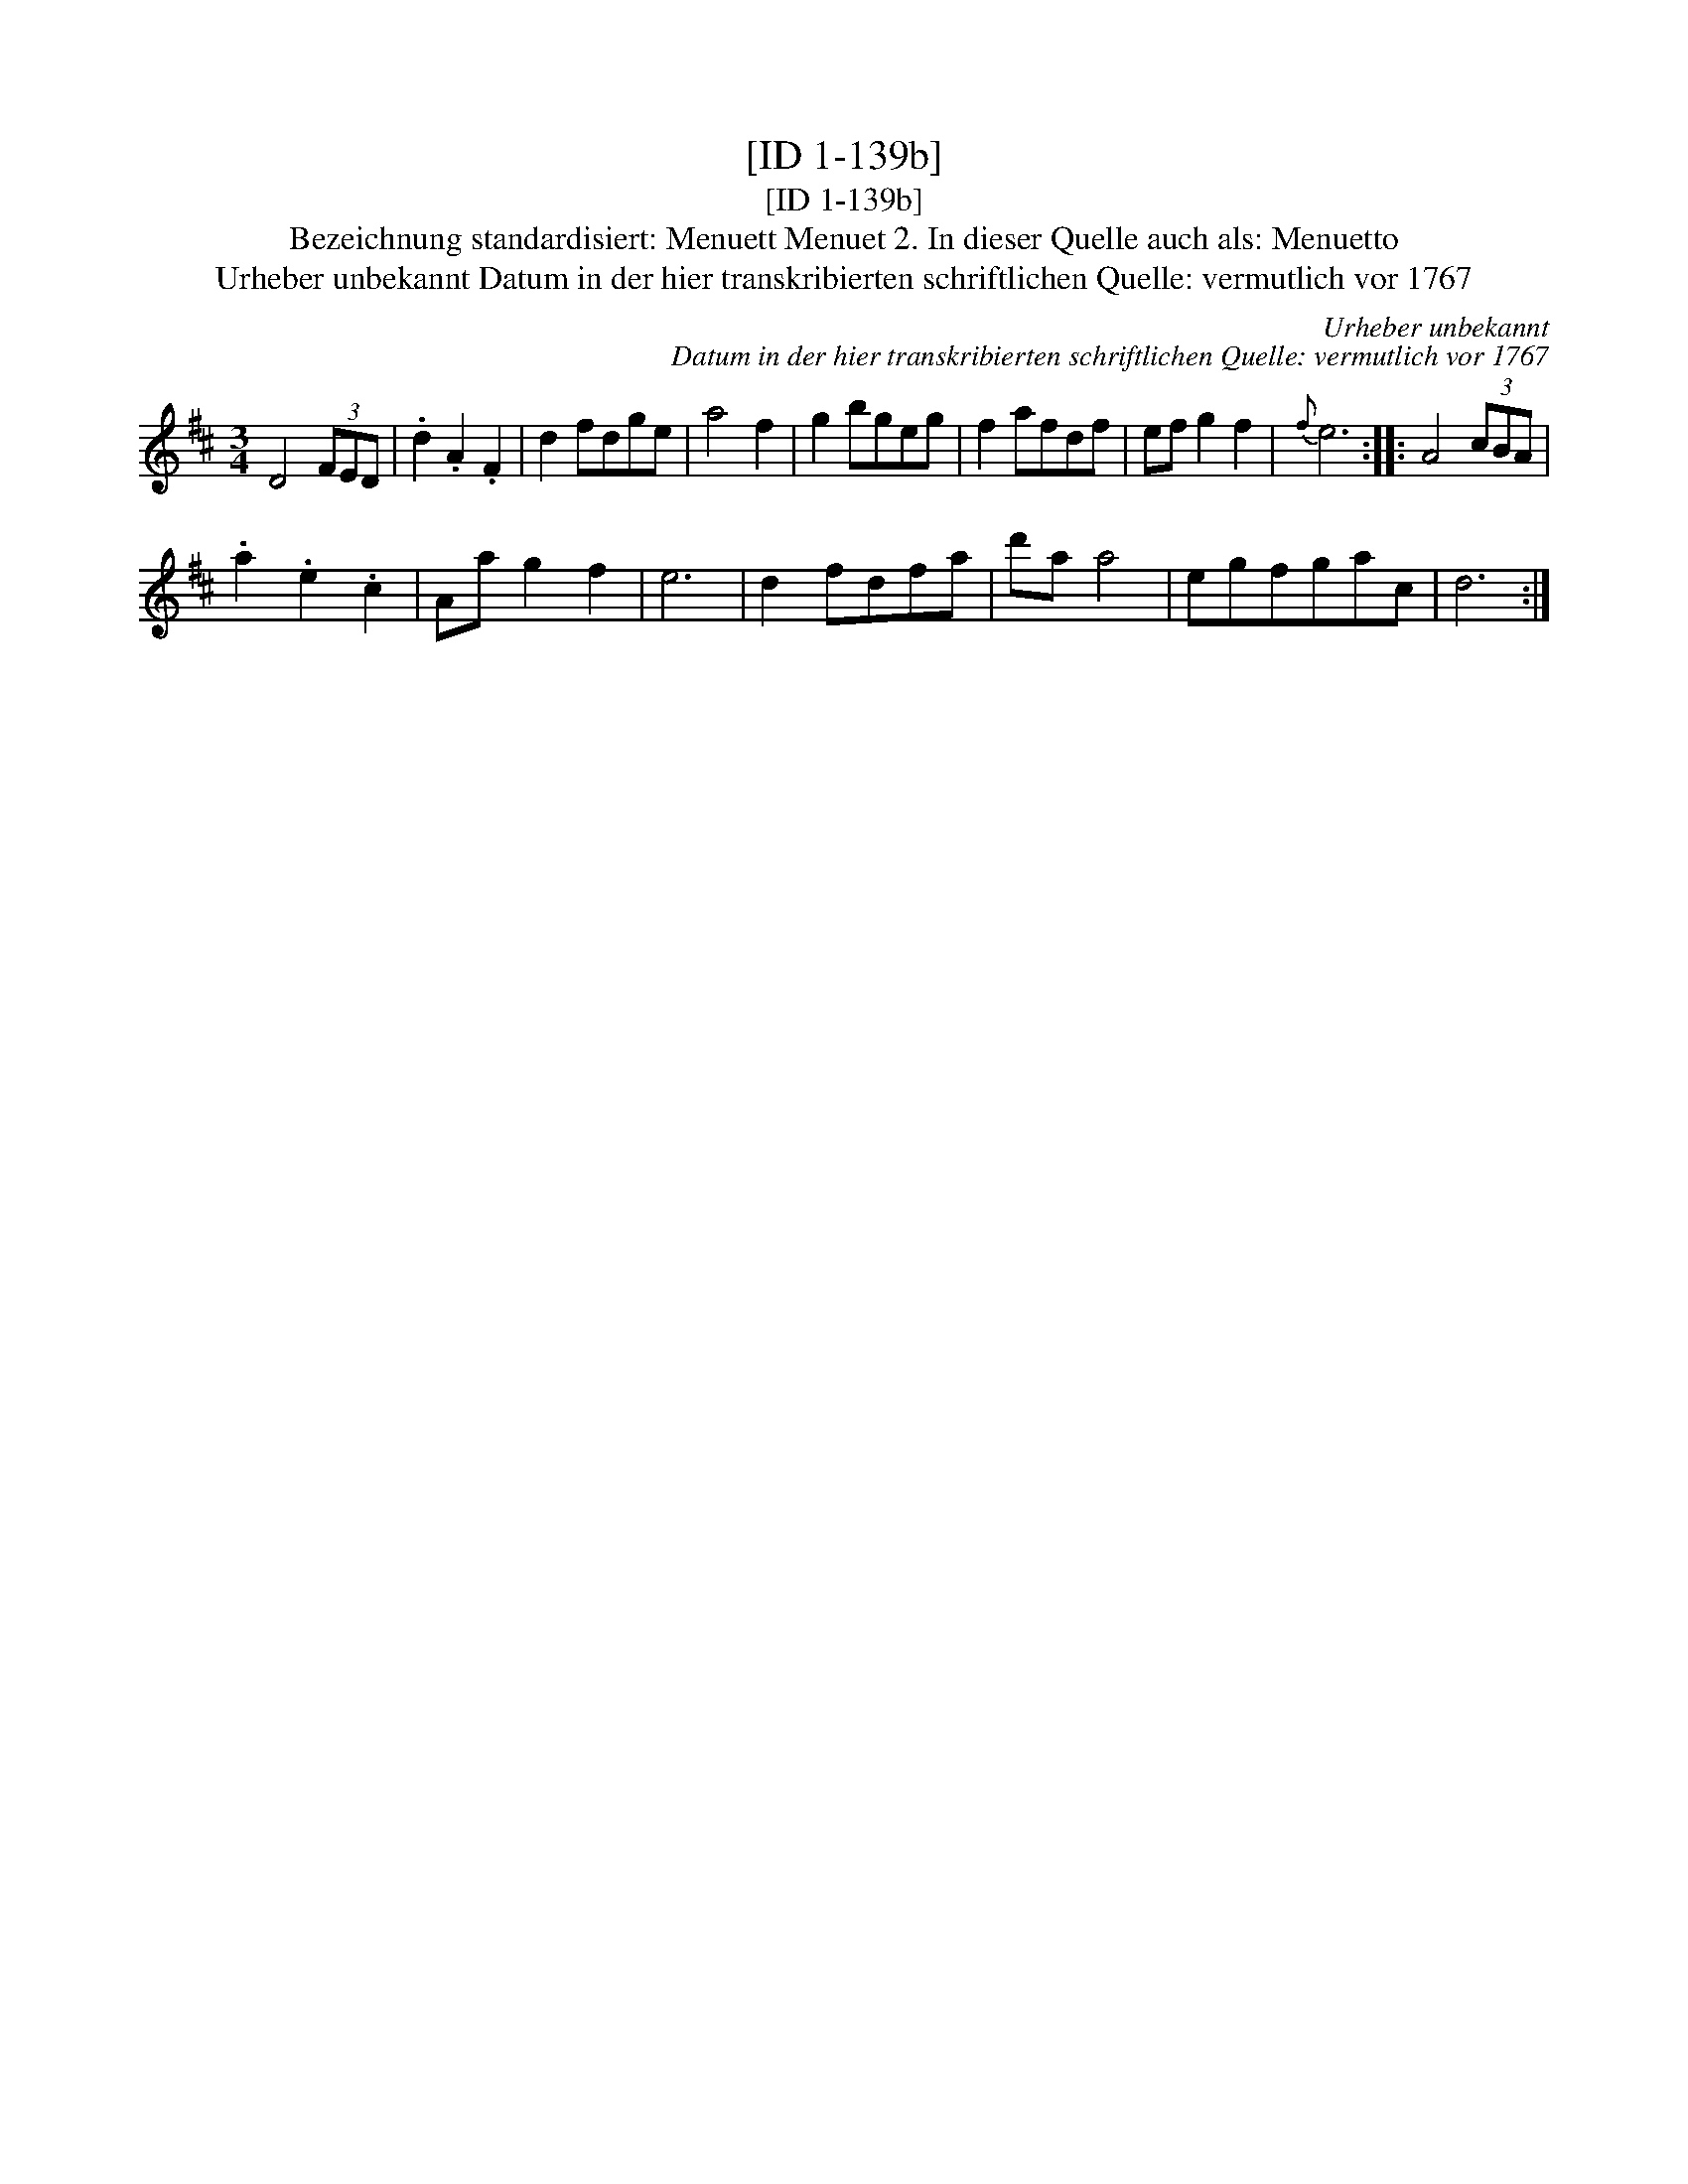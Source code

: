 X:1
T:[ID 1-139b]
T:[ID 1-139b]
T:Bezeichnung standardisiert: Menuett Menuet 2. In dieser Quelle auch als: Menuetto
T:Urheber unbekannt Datum in der hier transkribierten schriftlichen Quelle: vermutlich vor 1767
C:Urheber unbekannt
C:Datum in der hier transkribierten schriftlichen Quelle: vermutlich vor 1767
L:1/8
M:3/4
K:D
V:1 treble 
V:1
 D4 (3FED | .d2 .A2 .F2 | d2 fdge | a4 f2 | g2 bgeg | f2 afdf | ef g2 f2 |{f} e6 :: A4 (3cBA | %9
 .a2 .e2 .c2 | Aa g2 f2 | e6 | d2 fdfa | d'a a4 | egfgac | d6 :| %16

